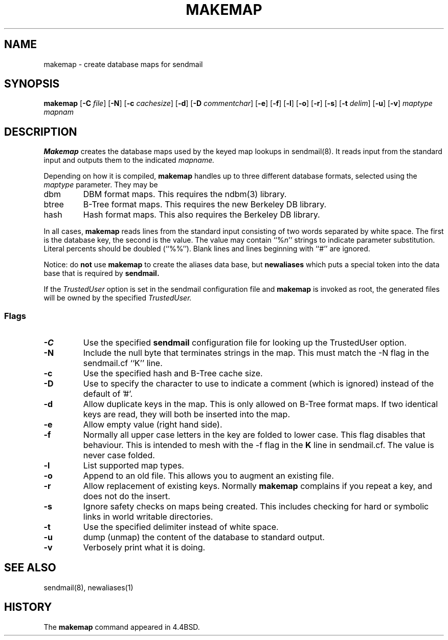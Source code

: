 .\" Copyright (c) 1998-2002 Sendmail, Inc. and its suppliers.
.\"	 All rights reserved.
.\" Copyright (c) 1988, 1991, 1993
.\"	The Regents of the University of California.  All rights reserved.
.\"
.\" By using this file, you agree to the terms and conditions set
.\" forth in the LICENSE file which can be found at the top level of
.\" the sendmail distribution.
.\"
.\"
.\"     $Id$
.\"
.TH MAKEMAP 8 "$Date: 2002/06/27 23:41:04 $"
.SH NAME
makemap
\- create database maps for sendmail
.SH SYNOPSIS
.B makemap
.RB [ \-C
.IR file ]
.RB [ \-N ]
.RB [ \-c
.IR cachesize ]
.RB [ \-d ]
.RB [ \-D
.IR commentchar ]
.RB [ \-e ]
.RB [ \-f ]
.RB [ \-l ]
.RB [ \-o ]
.RB [ \-r ]
.RB [ \-s ]
.RB [ \-t
.IR delim ]
.RB [ \-u ]
.RB [ \-v ]
.I 
maptype mapnam
.SH DESCRIPTION
.B Makemap
creates the database maps used by the keyed map lookups in
sendmail(8).  
It reads input from the standard input
and outputs them to the indicated
.I mapname.
.PP
Depending on how it is compiled,
.B makemap
handles up to three different database formats, 
selected using the
.I maptype
parameter.  
They may be
.TP
dbm
DBM format maps.  
This requires the 
ndbm(3) 
library.
.TP
btree
B-Tree format maps.  
This requires the new Berkeley DB 
library.
.TP
hash
Hash format maps.  
This also requires the Berkeley DB 
library.
.PP
In all cases,
.B makemap
reads lines from the standard input consisting of two 
words separated by white space.  
The first is the database key, 
the second is the value.  
The value may contain 
``%\fIn\fP'' 
strings to indicate parameter substitution.  
Literal percents should be doubled 
(``%%'').
Blank lines and lines beginning with ``#'' are ignored.
.PP
Notice: do
.B not
use
.B makemap
to create the aliases data base, but
.B newaliases
which puts a special token into the data base that is required by
.B sendmail.
.PP
If the
.I TrustedUser
option is set in the sendmail configuration file and
.B makemap
is invoked as root, the generated files will be owned by 
the specified
.IR TrustedUser.
.SS Flags
.TP  
.B \-C
Use the specified
.B sendmail
configuration file for looking up the TrustedUser option.
.TP 
.B \-N
Include the null byte that terminates strings 
in the map.  
This must match the \-N flag in the sendmail.cf 
``K'' line.
.TP
.B \-c
Use the specified hash and B-Tree cache size.
.TP
.B \-D
Use to specify the character to use to indicate a comment (which is ignored)
instead of the default of '#'.
.TP
.B \-d
Allow duplicate keys in the map.  
This is only allowed on B-Tree format maps.  
If two identical keys are read, 
they will both be inserted into the map.
.TP
.B \-e
Allow empty value (right hand side).
.TP
.B \-f
Normally all upper case letters in the key 
are folded to lower case.  
This flag disables that behaviour.  
This is intended to mesh with the 
\-f flag in the 
.B K 
line in sendmail.cf.  
The value is never case folded.
.TP
.B \-l
List supported map types.
.TP
.B \-o
Append to an old file.  
This allows you to augment an existing file.
.TP
.B \-r
Allow replacement of existing keys.  
Normally
.B makemap
complains if you repeat a key, 
and does not do the insert.
.TP
.B \-s
Ignore safety checks on maps being created.  
This includes checking for hard or symbolic 
links in world writable directories.
.TP
.B \-t
Use the specified delimiter instead of white space.
.TP
.B \-u
dump (unmap) the content of the database to standard output.
.TP
.B \-v
Verbosely print what it is doing.
.SH SEE ALSO
sendmail(8), newaliases(1)
.SH HISTORY
The
.B makemap
command appeared in 
4.4BSD.
